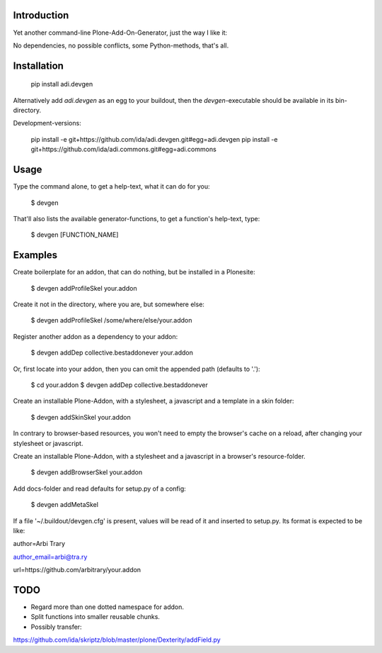 Introduction
============

Yet another command-line Plone-Add-On-Generator, just the way I like it:

No dependencies, no possible conflicts, some Python-methods, that's all.



Installation
=============

    pip install adi.devgen


Alternatively add `adi.devgen` as an egg to your buildout, then
the `devgen`-executable should be available in its bin-directory.

Development-versions:

    pip install -e git+https://github.com/ida/adi.devgen.git#egg=adi.devgen
    pip install -e git+https://github.com/ida/adi.commons.git#egg=adi.commons


Usage
=====

Type the command alone, to get a help-text, what it can do for you:

    $ devgen


That'll also lists the available generator-functions, to get a function's help-text, type:

    $ devgen [FUNCTION_NAME]


Examples
========

Create boilerplate for an addon, that can do nothing, but be installed in a Plonesite:

    $ devgen addProfileSkel your.addon


Create it not in the directory, where you are, but somewhere else:

    $ devgen addProfileSkel /some/where/else/your.addon


Register another addon as a dependency to your addon:

    $ devgen addDep collective.bestaddonever your.addon

Or, first locate into your addon, then you can omit the appended path (defaults to '.'):

    $ cd your.addon
    $ devgen addDep collective.bestaddonever


Create an installable Plone-Addon, with a stylesheet, a javascript and a template in a skin folder:

    $ devgen addSkinSkel your.addon

In contrary to browser-based resources, you won't need to empty the browser's cache on a reload, after changing your stylesheet or javascript.


Create an installable Plone-Addon, with a stylesheet and a javascript in a browser's resource-folder.

    $ devgen addBrowserSkel your.addon


Add docs-folder and read defaults for setup.py of a config:

    $ devgen addMetaSkel

If a file '~/.buildout/devgen.cfg' is present, values will be read of it and inserted to setup.py. Its format is expected to be like:

author=Arbi Trary

author_email=arbi@tra.ry

url=https://github.com/arbitrary/your.addon


TODO
====

- Regard more than one dotted namespace for addon.

- Split functions into smaller reusable chunks.

- Possibly transfer:
https://github.com/ida/skriptz/blob/master/plone/Dexterity/addField.py

